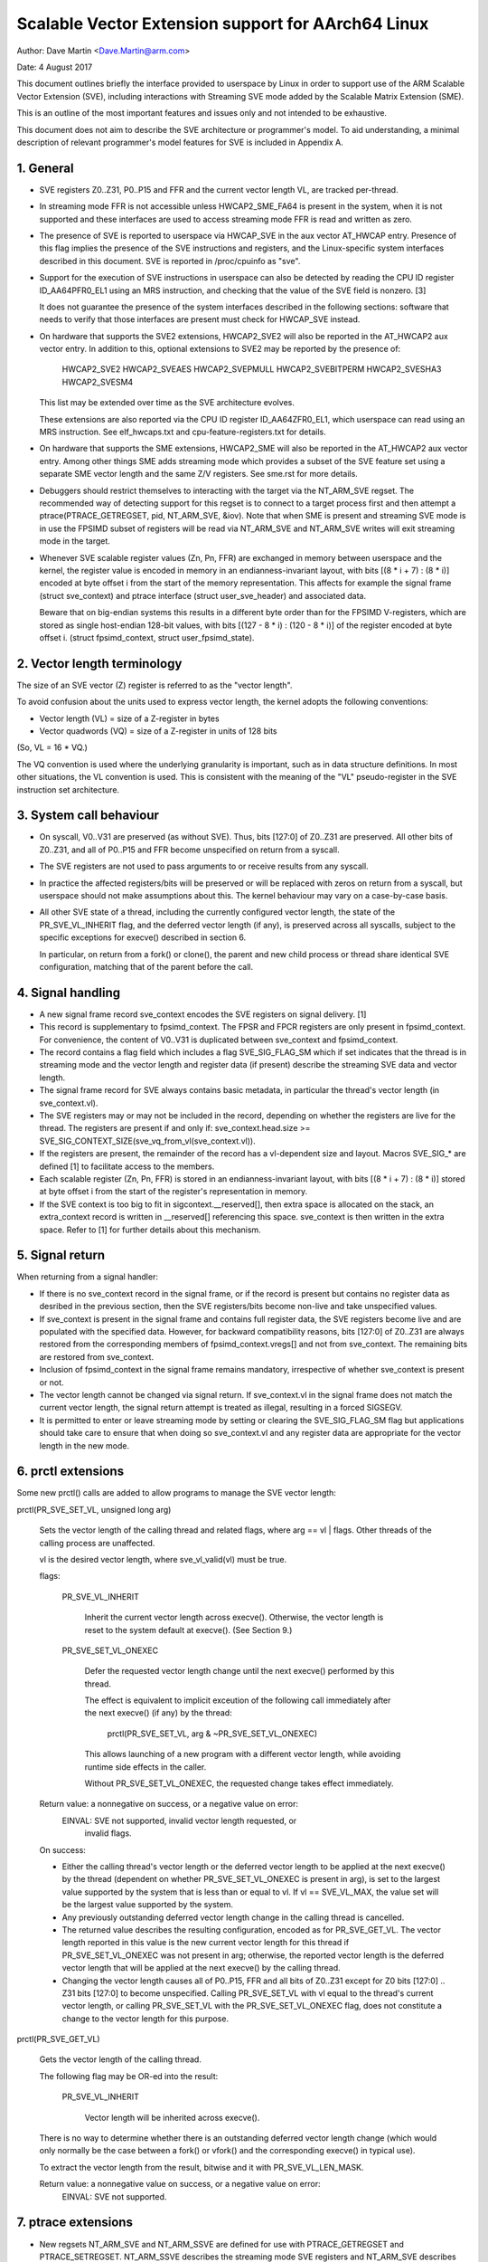 ===================================================
Scalable Vector Extension support for AArch64 Linux
===================================================

Author: Dave Martin <Dave.Martin@arm.com>

Date:   4 August 2017

This document outlines briefly the interface provided to userspace by Linux in
order to support use of the ARM Scalable Vector Extension (SVE), including
interactions with Streaming SVE mode added by the Scalable Matrix Extension
(SME).

This is an outline of the most important features and issues only and not
intended to be exhaustive.

This document does not aim to describe the SVE architecture or programmer's
model.  To aid understanding, a minimal description of relevant programmer's
model features for SVE is included in Appendix A.


1.  General
-----------

* SVE registers Z0..Z31, P0..P15 and FFR and the current vector length VL, are
  tracked per-thread.

* In streaming mode FFR is not accessible unless HWCAP2_SME_FA64 is present
  in the system, when it is not supported and these interfaces are used to
  access streaming mode FFR is read and written as zero.

* The presence of SVE is reported to userspace via HWCAP_SVE in the aux vector
  AT_HWCAP entry.  Presence of this flag implies the presence of the SVE
  instructions and registers, and the Linux-specific system interfaces
  described in this document.  SVE is reported in /proc/cpuinfo as "sve".

* Support for the execution of SVE instructions in userspace can also be
  detected by reading the CPU ID register ID_AA64PFR0_EL1 using an MRS
  instruction, and checking that the value of the SVE field is nonzero. [3]

  It does not guarantee the presence of the system interfaces described in the
  following sections: software that needs to verify that those interfaces are
  present must check for HWCAP_SVE instead.

* On hardware that supports the SVE2 extensions, HWCAP2_SVE2 will also
  be reported in the AT_HWCAP2 aux vector entry.  In addition to this,
  optional extensions to SVE2 may be reported by the presence of:

	HWCAP2_SVE2
	HWCAP2_SVEAES
	HWCAP2_SVEPMULL
	HWCAP2_SVEBITPERM
	HWCAP2_SVESHA3
	HWCAP2_SVESM4

  This list may be extended over time as the SVE architecture evolves.

  These extensions are also reported via the CPU ID register ID_AA64ZFR0_EL1,
  which userspace can read using an MRS instruction.  See elf_hwcaps.txt and
  cpu-feature-registers.txt for details.

* On hardware that supports the SME extensions, HWCAP2_SME will also be
  reported in the AT_HWCAP2 aux vector entry.  Among other things SME adds
  streaming mode which provides a subset of the SVE feature set using a
  separate SME vector length and the same Z/V registers.  See sme.rst
  for more details.

* Debuggers should restrict themselves to interacting with the target via the
  NT_ARM_SVE regset.  The recommended way of detecting support for this regset
  is to connect to a target process first and then attempt a
  ptrace(PTRACE_GETREGSET, pid, NT_ARM_SVE, &iov).  Note that when SME is
  present and streaming SVE mode is in use the FPSIMD subset of registers
  will be read via NT_ARM_SVE and NT_ARM_SVE writes will exit streaming mode
  in the target.

* Whenever SVE scalable register values (Zn, Pn, FFR) are exchanged in memory
  between userspace and the kernel, the register value is encoded in memory in
  an endianness-invariant layout, with bits [(8 * i + 7) : (8 * i)] encoded at
  byte offset i from the start of the memory representation.  This affects for
  example the signal frame (struct sve_context) and ptrace interface
  (struct user_sve_header) and associated data.

  Beware that on big-endian systems this results in a different byte order than
  for the FPSIMD V-registers, which are stored as single host-endian 128-bit
  values, with bits [(127 - 8 * i) : (120 - 8 * i)] of the register encoded at
  byte offset i.  (struct fpsimd_context, struct user_fpsimd_state).


2.  Vector length terminology
-----------------------------

The size of an SVE vector (Z) register is referred to as the "vector length".

To avoid confusion about the units used to express vector length, the kernel
adopts the following conventions:

* Vector length (VL) = size of a Z-register in bytes

* Vector quadwords (VQ) = size of a Z-register in units of 128 bits

(So, VL = 16 * VQ.)

The VQ convention is used where the underlying granularity is important, such
as in data structure definitions.  In most other situations, the VL convention
is used.  This is consistent with the meaning of the "VL" pseudo-register in
the SVE instruction set architecture.


3.  System call behaviour
-------------------------

* On syscall, V0..V31 are preserved (as without SVE).  Thus, bits [127:0] of
  Z0..Z31 are preserved.  All other bits of Z0..Z31, and all of P0..P15 and FFR
  become unspecified on return from a syscall.

* The SVE registers are not used to pass arguments to or receive results from
  any syscall.

* In practice the affected registers/bits will be preserved or will be replaced
  with zeros on return from a syscall, but userspace should not make
  assumptions about this.  The kernel behaviour may vary on a case-by-case
  basis.

* All other SVE state of a thread, including the currently configured vector
  length, the state of the PR_SVE_VL_INHERIT flag, and the deferred vector
  length (if any), is preserved across all syscalls, subject to the specific
  exceptions for execve() described in section 6.

  In particular, on return from a fork() or clone(), the parent and new child
  process or thread share identical SVE configuration, matching that of the
  parent before the call.


4.  Signal handling
-------------------

* A new signal frame record sve_context encodes the SVE registers on signal
  delivery. [1]

* This record is supplementary to fpsimd_context.  The FPSR and FPCR registers
  are only present in fpsimd_context.  For convenience, the content of V0..V31
  is duplicated between sve_context and fpsimd_context.

* The record contains a flag field which includes a flag SVE_SIG_FLAG_SM which
  if set indicates that the thread is in streaming mode and the vector length
  and register data (if present) describe the streaming SVE data and vector
  length.

* The signal frame record for SVE always contains basic metadata, in particular
  the thread's vector length (in sve_context.vl).

* The SVE registers may or may not be included in the record, depending on
  whether the registers are live for the thread.  The registers are present if
  and only if:
  sve_context.head.size >= SVE_SIG_CONTEXT_SIZE(sve_vq_from_vl(sve_context.vl)).

* If the registers are present, the remainder of the record has a vl-dependent
  size and layout.  Macros SVE_SIG_* are defined [1] to facilitate access to
  the members.

* Each scalable register (Zn, Pn, FFR) is stored in an endianness-invariant
  layout, with bits [(8 * i + 7) : (8 * i)] stored at byte offset i from the
  start of the register's representation in memory.

* If the SVE context is too big to fit in sigcontext.__reserved[], then extra
  space is allocated on the stack, an extra_context record is written in
  __reserved[] referencing this space.  sve_context is then written in the
  extra space.  Refer to [1] for further details about this mechanism.


5.  Signal return
-----------------

When returning from a signal handler:

* If there is no sve_context record in the signal frame, or if the record is
  present but contains no register data as desribed in the previous section,
  then the SVE registers/bits become non-live and take unspecified values.

* If sve_context is present in the signal frame and contains full register
  data, the SVE registers become live and are populated with the specified
  data.  However, for backward compatibility reasons, bits [127:0] of Z0..Z31
  are always restored from the corresponding members of fpsimd_context.vregs[]
  and not from sve_context.  The remaining bits are restored from sve_context.

* Inclusion of fpsimd_context in the signal frame remains mandatory,
  irrespective of whether sve_context is present or not.

* The vector length cannot be changed via signal return.  If sve_context.vl in
  the signal frame does not match the current vector length, the signal return
  attempt is treated as illegal, resulting in a forced SIGSEGV.

* It is permitted to enter or leave streaming mode by setting or clearing
  the SVE_SIG_FLAG_SM flag but applications should take care to ensure that
  when doing so sve_context.vl and any register data are appropriate for the
  vector length in the new mode.


6.  prctl extensions
--------------------

Some new prctl() calls are added to allow programs to manage the SVE vector
length:

prctl(PR_SVE_SET_VL, unsigned long arg)

    Sets the vector length of the calling thread and related flags, where
    arg == vl | flags.  Other threads of the calling process are unaffected.

    vl is the desired vector length, where sve_vl_valid(vl) must be true.

    flags:

	PR_SVE_VL_INHERIT

	    Inherit the current vector length across execve().  Otherwise, the
	    vector length is reset to the system default at execve().  (See
	    Section 9.)

	PR_SVE_SET_VL_ONEXEC

	    Defer the requested vector length change until the next execve()
	    performed by this thread.

	    The effect is equivalent to implicit exceution of the following
	    call immediately after the next execve() (if any) by the thread:

		prctl(PR_SVE_SET_VL, arg & ~PR_SVE_SET_VL_ONEXEC)

	    This allows launching of a new program with a different vector
	    length, while avoiding runtime side effects in the caller.


	    Without PR_SVE_SET_VL_ONEXEC, the requested change takes effect
	    immediately.


    Return value: a nonnegative on success, or a negative value on error:
	EINVAL: SVE not supported, invalid vector length requested, or
	    invalid flags.


    On success:

    * Either the calling thread's vector length or the deferred vector length
      to be applied at the next execve() by the thread (dependent on whether
      PR_SVE_SET_VL_ONEXEC is present in arg), is set to the largest value
      supported by the system that is less than or equal to vl.  If vl ==
      SVE_VL_MAX, the value set will be the largest value supported by the
      system.

    * Any previously outstanding deferred vector length change in the calling
      thread is cancelled.

    * The returned value describes the resulting configuration, encoded as for
      PR_SVE_GET_VL.  The vector length reported in this value is the new
      current vector length for this thread if PR_SVE_SET_VL_ONEXEC was not
      present in arg; otherwise, the reported vector length is the deferred
      vector length that will be applied at the next execve() by the calling
      thread.

    * Changing the vector length causes all of P0..P15, FFR and all bits of
      Z0..Z31 except for Z0 bits [127:0] .. Z31 bits [127:0] to become
      unspecified.  Calling PR_SVE_SET_VL with vl equal to the thread's current
      vector length, or calling PR_SVE_SET_VL with the PR_SVE_SET_VL_ONEXEC
      flag, does not constitute a change to the vector length for this purpose.


prctl(PR_SVE_GET_VL)

    Gets the vector length of the calling thread.

    The following flag may be OR-ed into the result:

	PR_SVE_VL_INHERIT

	    Vector length will be inherited across execve().

    There is no way to determine whether there is an outstanding deferred
    vector length change (which would only normally be the case between a
    fork() or vfork() and the corresponding execve() in typical use).

    To extract the vector length from the result, bitwise and it with
    PR_SVE_VL_LEN_MASK.

    Return value: a nonnegative value on success, or a negative value on error:
	EINVAL: SVE not supported.


7.  ptrace extensions
---------------------

* New regsets NT_ARM_SVE and NT_ARM_SSVE are defined for use with
  PTRACE_GETREGSET and PTRACE_SETREGSET. NT_ARM_SSVE describes the
  streaming mode SVE registers and NT_ARM_SVE describes the
  non-streaming mode SVE registers.

  In this description a register set is referred to as being "live" when
  the target is in the appropriate streaming or non-streaming mode and is
  using data beyond the subset shared with the FPSIMD Vn registers.

  Refer to [2] for definitions.

The regset data starts with struct user_sve_header, containing:

    size

	Size of the complete regset, in bytes.
	This depends on vl and possibly on other things in the future.

	If a call to PTRACE_GETREGSET requests less data than the value of
	size, the caller can allocate a larger buffer and retry in order to
	read the complete regset.

    max_size

	Maximum size in bytes that the regset can grow to for the target
	thread.  The regset won't grow bigger than this even if the target
	thread changes its vector length etc.

    vl

	Target thread's current vector length, in bytes.

    max_vl

	Maximum possible vector length for the target thread.

    flags

	at most one of

	    SVE_PT_REGS_FPSIMD

		SVE registers are not live (GETREGSET) or are to be made
		non-live (SETREGSET).

		The payload is of type struct user_fpsimd_state, with the same
		meaning as for NT_PRFPREG, starting at offset
		SVE_PT_FPSIMD_OFFSET from the start of user_sve_header.

		Extra data might be appended in the future: the size of the
		payload should be obtained using SVE_PT_FPSIMD_SIZE(vq, flags).

		vq should be obtained using sve_vq_from_vl(vl).

		or

	    SVE_PT_REGS_SVE

		SVE registers are live (GETREGSET) or are to be made live
		(SETREGSET).

		The payload contains the SVE register data, starting at offset
		SVE_PT_SVE_OFFSET from the start of user_sve_header, and with
		size SVE_PT_SVE_SIZE(vq, flags);

	... OR-ed with zero or more of the following flags, which have the same
	meaning and behaviour as the corresponding PR_SET_VL_* flags:

	    SVE_PT_VL_INHERIT

	    SVE_PT_VL_ONEXEC (SETREGSET only).

	If neither FPSIMD nor SVE flags are provided then no register
	payload is available, this is only possible when SME is implemented.


* The effects of changing the vector length and/or flags are equivalent to
  those documented for PR_SVE_SET_VL.

  The caller must make a further GETREGSET call if it needs to know what VL is
  actually set by SETREGSET, unless is it known in advance that the requested
  VL is supported.

* In the SVE_PT_REGS_SVE case, the size and layout of the payload depends on
  the header fields.  The SVE_PT_SVE_*() macros are provided to facilitate
  access to the members.

* In either case, for SETREGSET it is permissible to omit the payload, in which
  case only the vector length and flags are changed (along with any
  consequences of those changes).

* In systems supporting SME when in streaming mode a GETREGSET for
  NT_REG_SVE will return only the user_sve_header with no register data,
  similarly a GETREGSET for NT_REG_SSVE will not return any register data
  when not in streaming mode.

* A GETREGSET for NT_ARM_SSVE will never return SVE_PT_REGS_FPSIMD.

* For SETREGSET, if an SVE_PT_REGS_SVE payload is present and the
  requested VL is not supported, the effect will be the same as if the
  payload were omitted, except that an EIO error is reported.  No
  attempt is made to translate the payload data to the correct layout
  for the vector length actually set.  The thread's FPSIMD state is
  preserved, but the remaining bits of the SVE registers become
  unspecified.  It is up to the caller to translate the payload layout
  for the actual VL and retry.

* Where SME is implemented it is not possible to GETREGSET the register
  state for normal SVE when in streaming mode, nor the streaming mode
  register state when in normal mode, regardless of the implementation defined
  behaviour of the hardware for sharing data between the two modes.

* Any SETREGSET of NT_ARM_SVE will exit streaming mode if the target was in
  streaming mode and any SETREGSET of NT_ARM_SSVE will enter streaming mode
  if the target was not in streaming mode.

* The effect of writing a partial, incomplete payload is unspecified.


8.  ELF coredump extensions
---------------------------

* NT_ARM_SVE and NT_ARM_SSVE notes will be added to each coredump for
  each thread of the dumped process.  The contents will be equivalent to the
  data that would have been read if a PTRACE_GETREGSET of the corresponding
  type were executed for each thread when the coredump was generated.

9.  System runtime configuration
--------------------------------

* To mitigate the ABI impact of expansion of the signal frame, a policy
  mechanism is provided for administrators, distro maintainers and developers
  to set the default vector length for userspace processes:

/proc/sys/abi/sve_default_vector_length

    Writing the text representation of an integer to this file sets the system
    default vector length to the specified value, unless the value is greater
    than the maximum vector length supported by the system in which case the
    default vector length is set to that maximum.

    The result can be determined by reopening the file and reading its
    contents.

    At boot, the default vector length is initially set to 64 or the maximum
    supported vector length, whichever is smaller.  This determines the initial
    vector length of the init process (PID 1).

    Reading this file returns the current system default vector length.

* At every execve() call, the new vector length of the new process is set to
  the system default vector length, unless

    * PR_SVE_VL_INHERIT (or equivalently SVE_PT_VL_INHERIT) is set for the
      calling thread, or

    * a deferred vector length change is pending, established via the
      PR_SVE_SET_VL_ONEXEC flag (or SVE_PT_VL_ONEXEC).

* Modifying the system default vector length does not affect the vector length
  of any existing process or thread that does not make an execve() call.


Appendix A.  SVE programmer's model (informative)
=================================================

This section provides a minimal description of the additions made by SVE to the
ARMv8-A programmer's model that are relevant to this document.

Note: This section is for information only and not intended to be complete or
to replace any architectural specification.

A.1.  Registers
---------------

In A64 state, SVE adds the following:

* 32 8VL-bit vector registers Z0..Z31
  For each Zn, Zn bits [127:0] alias the ARMv8-A vector register Vn.

  A register write using a Vn register name zeros all bits of the corresponding
  Zn except for bits [127:0].

* 16 VL-bit predicate registers P0..P15

* 1 VL-bit special-purpose predicate register FFR (the "first-fault register")

* a VL "pseudo-register" that determines the size of each vector register

  The SVE instruction set architecture provides no way to write VL directly.
  Instead, it can be modified only by EL1 and above, by writing appropriate
  system registers.

* The value of VL can be configured at runtime by EL1 and above:
  16 <= VL <= VLmax, where VL must be a multiple of 16.

* The maximum vector length is determined by the hardware:
  16 <= VLmax <= 256.

  (The SVE architecture specifies 256, but permits future architecture
  revisions to raise this limit.)

* FPSR and FPCR are retained from ARMv8-A, and interact with SVE floating-point
  operations in a similar way to the way in which they interact with ARMv8
  floating-point operations::

         8VL-1                       128               0  bit index
        +----          ////            -----------------+
     Z0 |                               :       V0      |
      :                                          :
     Z7 |                               :       V7      |
     Z8 |                               :     * V8      |
      :                                       :  :
    Z15 |                               :     *V15      |
    Z16 |                               :      V16      |
      :                                          :
    Z31 |                               :      V31      |
        +----          ////            -----------------+
                                                 31    0
         VL-1                  0                +-------+
        +----       ////      --+          FPSR |       |
     P0 |                       |               +-------+
      : |                       |         *FPCR |       |
    P15 |                       |               +-------+
        +----       ////      --+
    FFR |                       |               +-----+
        +----       ////      --+            VL |     |
                                                +-----+

(*) callee-save:
    This only applies to bits [63:0] of Z-/V-registers.
    FPCR contains callee-save and caller-save bits.  See [4] for details.


A.2.  Procedure call standard
-----------------------------

The ARMv8-A base procedure call standard is extended as follows with respect to
the additional SVE register state:

* All SVE register bits that are not shared with FP/SIMD are caller-save.

* Z8 bits [63:0] .. Z15 bits [63:0] are callee-save.

  This follows from the way these bits are mapped to V8..V15, which are caller-
  save in the base procedure call standard.


Appendix B.  ARMv8-A FP/SIMD programmer's model
===============================================

Note: This section is for information only and not intended to be complete or
to replace any architectural specification.

Refer to [4] for more information.

ARMv8-A defines the following floating-point / SIMD register state:

* 32 128-bit vector registers V0..V31
* 2 32-bit status/control registers FPSR, FPCR

::

         127           0  bit index
        +---------------+
     V0 |               |
      : :               :
     V7 |               |
   * V8 |               |
   :  : :               :
   *V15 |               |
    V16 |               |
      : :               :
    V31 |               |
        +---------------+

                 31    0
                +-------+
           FPSR |       |
                +-------+
          *FPCR |       |
                +-------+

(*) callee-save:
    This only applies to bits [63:0] of V-registers.
    FPCR contains a mixture of callee-save and caller-save bits.


References
==========

[1] arch/arm64/include/uapi/asm/sigcontext.h
    AArch64 Linux signal ABI definitions

[2] arch/arm64/include/uapi/asm/ptrace.h
    AArch64 Linux ptrace ABI definitions

[3] Documentation/arm64/cpu-feature-registers.rst

[4] ARM IHI0055C
    http://infocenter.arm.com/help/topic/com.arm.doc.ihi0055c/IHI0055C_beta_aapcs64.pdf
    http://infocenter.arm.com/help/topic/com.arm.doc.subset.swdev.abi/index.html
    Procedure Call Standard for the ARM 64-bit Architecture (AArch64)
